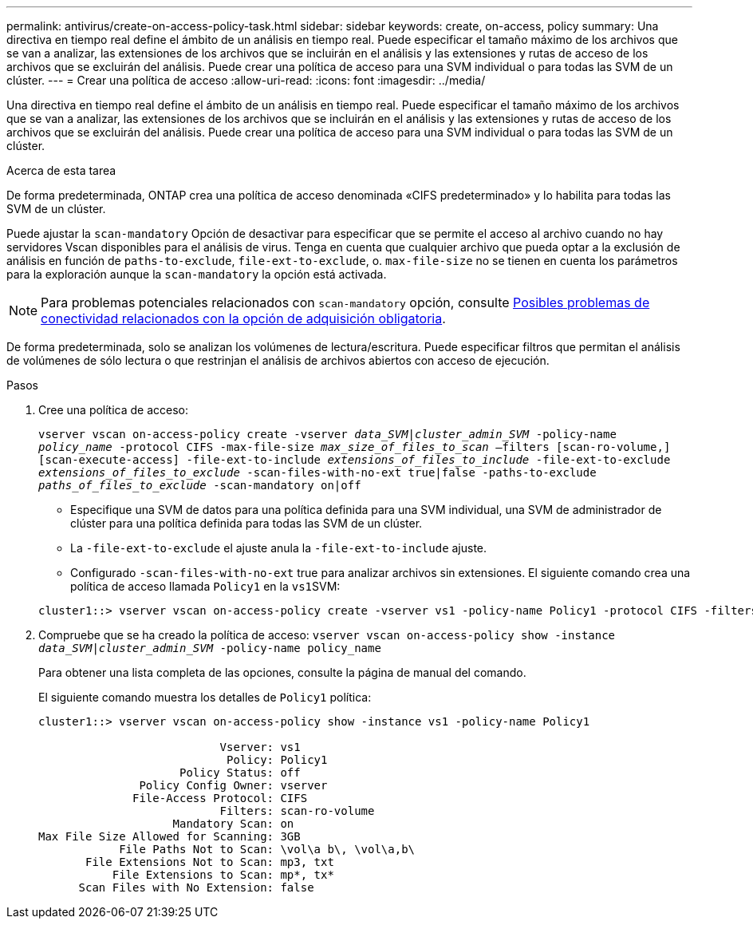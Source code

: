 ---
permalink: antivirus/create-on-access-policy-task.html 
sidebar: sidebar 
keywords: create, on-access, policy 
summary: Una directiva en tiempo real define el ámbito de un análisis en tiempo real. Puede especificar el tamaño máximo de los archivos que se van a analizar, las extensiones de los archivos que se incluirán en el análisis y las extensiones y rutas de acceso de los archivos que se excluirán del análisis. Puede crear una política de acceso para una SVM individual o para todas las SVM de un clúster. 
---
= Crear una política de acceso
:allow-uri-read: 
:icons: font
:imagesdir: ../media/


[role="lead"]
Una directiva en tiempo real define el ámbito de un análisis en tiempo real. Puede especificar el tamaño máximo de los archivos que se van a analizar, las extensiones de los archivos que se incluirán en el análisis y las extensiones y rutas de acceso de los archivos que se excluirán del análisis. Puede crear una política de acceso para una SVM individual o para todas las SVM de un clúster.

.Acerca de esta tarea
De forma predeterminada, ONTAP crea una política de acceso denominada «CIFS predeterminado» y lo habilita para todas las SVM de un clúster.

Puede ajustar la `scan-mandatory` Opción de desactivar para especificar que se permite el acceso al archivo cuando no hay servidores Vscan disponibles para el análisis de virus. Tenga en cuenta que cualquier archivo que pueda optar a la exclusión de análisis en función de `paths-to-exclude`, `file-ext-to-exclude`, o. `max-file-size` no se tienen en cuenta los parámetros para la exploración aunque la `scan-mandatory` la opción está activada.

[NOTE]
====
Para problemas potenciales relacionados con `scan-mandatory` opción, consulte xref:vscan-server-connection-concept.adoc[Posibles problemas de conectividad relacionados con la opción de adquisición obligatoria].

====
De forma predeterminada, solo se analizan los volúmenes de lectura/escritura. Puede especificar filtros que permitan el análisis de volúmenes de sólo lectura o que restrinjan el análisis de archivos abiertos con acceso de ejecución.

.Pasos
. Cree una política de acceso:
+
`vserver vscan on-access-policy create -vserver _data_SVM|cluster_admin_SVM_ -policy-name _policy_name_ -protocol CIFS -max-file-size _max_size_of_files_to_scan_ –filters [scan-ro-volume,][scan-execute-access] -file-ext-to-include _extensions_of_files_to_include_ -file-ext-to-exclude _extensions_of_files_to_exclude_ -scan-files-with-no-ext true|false -paths-to-exclude _paths_of_files_to_exclude_ -scan-mandatory on|off`

+
** Especifique una SVM de datos para una política definida para una SVM individual, una SVM de administrador de clúster para una política definida para todas las SVM de un clúster.
** La `-file-ext-to-exclude` el ajuste anula la `-file-ext-to-include` ajuste.
** Configurado `-scan-files-with-no-ext` true para analizar archivos sin extensiones. El siguiente comando crea una política de acceso llamada `Policy1` en la ``vs1``SVM:


+
[listing]
----
cluster1::> vserver vscan on-access-policy create -vserver vs1 -policy-name Policy1 -protocol CIFS -filters scan-ro-volume -max-file-size 3GB -file-ext-to-include “mp*”,"tx*" -file-ext-to-exclude "mp3","txt" -scan-files-with-no-ext false -paths-to-exclude "\vol\a b\","\vol\a,b\"
----
. Compruebe que se ha creado la política de acceso: `vserver vscan on-access-policy show -instance _data_SVM|cluster_admin_SVM_ -policy-name policy_name`
+
Para obtener una lista completa de las opciones, consulte la página de manual del comando.

+
El siguiente comando muestra los detalles de `Policy1` política:

+
[listing]
----
cluster1::> vserver vscan on-access-policy show -instance vs1 -policy-name Policy1

                           Vserver: vs1
                            Policy: Policy1
                     Policy Status: off
               Policy Config Owner: vserver
              File-Access Protocol: CIFS
                           Filters: scan-ro-volume
                    Mandatory Scan: on
Max File Size Allowed for Scanning: 3GB
            File Paths Not to Scan: \vol\a b\, \vol\a,b\
       File Extensions Not to Scan: mp3, txt
           File Extensions to Scan: mp*, tx*
      Scan Files with No Extension: false
----

